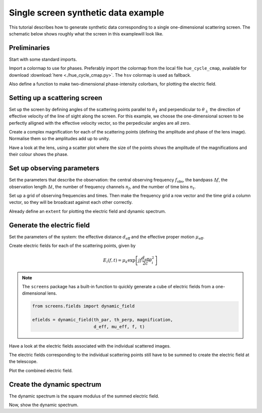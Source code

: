 ************************************
Single screen synthetic data example
************************************

This tutorial describes how to generate synthetic data corresponding to a
single one-dimensional scattering screen. The schematic below shows roughly
what the screen in this examplewill look like.

.. plot::

    from astropy import units as u
    import matplotlib.pyplot as plt
    from screens.visualization import make_sketch

    theta = [-4., -1., 0., 2.] << u.mas

    plt.figure(figsize=(12., 3.))
    make_sketch(theta)
    plt.show()


Preliminaries
=============

Start with some standard imports.

.. plot::
    :include-source:
    :context:

    import numpy as np
    import matplotlib.pyplot as plt
    import matplotlib.cm as cm
    from astropy import units as u
    from astropy import constants as const

Import a colormap to use for phases. Preferably import the colormap from
the local file ``hue_cycle_cmap``, available for download
:download:`here <./hue_cycle_cmap.py>`.
The ``hsv`` colormap is used as fallback.

.. plot::
    :include-source:
    :context:

    try:
        from hue_cycle_cmap import cmap as phasecmap
    except ImportError:
        phasecmap = cm.hsv

Also define a function to make two-dimensional phase-intensity colorbars,
for plotting the electric field.

.. plot::
    :include-source:
    :context:

    def phase_intensity_colorbar(fig, ax, phasecmap, ampmax=1.):

        cbar = fig.colorbar(cm.ScalarMappable(), ax=ax, aspect=7.5)
        cbar_pos = fig.axes[-1].get_position()
        cbar.remove()

        nph = 36
        nalpha = 256
        phases = np.linspace(-np.pi, np.pi, nph, endpoint=False) + np.pi/nph
        alphas = np.linspace(0., 1., nalpha, endpoint=False) + 0.5/nalpha
        phasegrid, alphagrid = np.meshgrid(phases, alphas)

        cax = fig.add_axes(cbar_pos)
        cax.imshow(phasegrid, alpha=alphagrid,
                   origin='lower', aspect='auto', interpolation='none',
                   cmap=phasecmap, extent=[-np.pi, np.pi, 0., ampmax])
        cax.xaxis.tick_top()
        cax.xaxis.set_label_position('top')
        cax.yaxis.tick_right()
        cax.yaxis.set_label_position('right')
        cax.set_xticks([-np.pi, 0., np.pi])
        cax.set_xticklabels([r'$-\pi$', '0', r'$\pi$'])
        cax.set_xlabel('phase (rad)')
        cax.set_ylabel('normalized intensity')


Setting up a scattering screen
==============================

Set up the screen by defining angles of the scattering points parallel to
:math:`\theta_\parallel` and perpendicular to :math:`\theta_\perp` the
direction of effective velocity of the line of sight along the screen.
For this example, we choose the one-dimensional screen to be perfectly alligned
with the effective velocity vector, so the perpedicular angles are all zero.

.. plot::
    :include-source:
    :context:

    th_par = [-4., -1., 0., 2.] << u.mas
    th_perp = np.zeros_like(th_par)

Create a complex magnification for each of the scattering points (defining the
amplitude and phase of the lens image). Normalise them so the amplitudes add up
to unity.

.. plot::
    :include-source:
    :context:

    magnification = [-0.1 - 0.1j,
                     0.7 - 0.3j,
                     1.,
                     0.3 + 0.3j]
    magnification /= np.sqrt((np.abs(magnification)**2).sum())

Have a look at the lens, using a scatter plot where the size of the points
shows the amplitude of the magnifications and their colour shows the phase.

.. plot::
    :include-source:
    :context:

    plt.figure(figsize=(12., 3.))
    plt.scatter(th_par, np.zeros_like(th_par),
                s=np.abs(magnification)*2000., c=np.angle(magnification),
                cmap=phasecmap, vmin=-np.pi, vmax=np.pi)

    plt.xlabel(rf"$\theta_\parallel$ ({th_par.unit.to_string('latex')})")
    plt.ylabel(rf"$\theta_\perp$ ({th_par.unit.to_string('latex')})")

    cbar = plt.colorbar(aspect=7.5)
    cbar.set_label('phase (rad)')
    cbar.set_ticks([-np.pi, -np.pi/2., 0., np.pi/2., np.pi])
    cbar.set_ticklabels([r'$-\pi$', r'$-\pi/2$', '0', r'$\pi/2$', r'$\pi$'])

    plt.show()


Set up observing parameters
===========================

Set the parameters that describe the observation:
the central observing frequency :math:`f_\mathrm{obs}`,
the bandpass :math:`\Delta f`,
the observation length :math:`\Delta t`,
the number of frequency channels :math:`n_f`,
and the number of time bins :math:`n_t`.

.. plot::
    :include-source:
    :context: close-figs

    fobs = 316. * u.MHz
    delta_f = 2. * u.MHz
    delta_t = 90. * u.minute
    nf = 200
    nt = 180

Set up a grid of observing frequencies and times.
Then make the frequency grid a row vector and the time grid a column vector,
so they will be broadcast against each other correctly.

.. plot::
    :include-source:
    :context:

    f = (fobs + np.linspace(-0.5*delta_f, 0.5*delta_f, nf, endpoint=False)
         + 0.5*delta_f/nf)
    t = np.linspace(0.*u.minute, delta_t, nt, endpoint=False) + 0.5*delta_t/nt

    f, t = np.meshgrid(f, t, sparse=True)

Already define an ``extent`` for plotting the electric field and dynamic
spectrum.

.. plot::
    :include-source:
    :context:

    ds_extent = (t[0][0].value - 0.5*(t[1][0].value - t[0][0].value),
                 t[-1][0].value + 0.5*(t[1][0].value - t[0][0].value),
                 f[0][0].value - 0.5*(f[0][1].value - f[0][0].value),
                 f[0][-1].value + 0.5*(f[0][1].value - f[0][0].value))


Generate the electric field
===========================

Set the parameters of the system: the effective distance :math:`d_\mathrm{eff}`
and the effective proper motion :math:`\mu_\mathrm{eff}`.

.. plot::
    :include-source:
    :context:

    d_eff = 0.5 * u.kpc
    mu_eff = 50. * u.mas / u.yr

Create electric fields for each of the scattering points, given by

.. math::

    E_i(f, t) = \mu_k \exp \left[ j f \frac{d_\mathrm{eff}}{2 c}
                                  \theta_i^2 \right]

.. plot::
    :include-source:
    :context:
    
    th_par_t = th_par[:,np.newaxis,np.newaxis] + mu_eff * t
    theta_t_squared = th_par_t**2 + th_perp[:,np.newaxis,np.newaxis]**2
    tau_t = (((d_eff / (2*const.c)) * theta_t_squared)
             .to(u.s, equivalencies=u.dimensionless_angles()))

    phasor = np.exp(1j * (f * tau_t * u.cycle).to_value(u.rad))
    efields = phasor * magnification[:,np.newaxis,np.newaxis]

.. note::

    The ``screens`` package has a built-in function to quickly generate a cube
    of electric fields from a one-dimensional lens.

    .. code-block:: python

        from screens.fields import dynamic_field

        efields = dynamic_field(th_par, th_perp, magnification,
                                d_eff, mu_eff, f, t)

Have a look at the electric fields associated with the individual scattered
images.

.. plot::
    :include-source:
    :context: close-figs

    fig, axes = plt.subplots(nrows=2, ncols=2, figsize=(12., 8.))
    plt.subplots_adjust(wspace=0.4, hspace=0.4)
    for i in range(efields.shape[0]):
        ax = axes.flat[i]
        ax.imshow(np.angle(efields[i,...]).T,
                  alpha=(np.abs(magnification[i])
                         / np.max(np.abs(magnification))),
                  origin='lower', aspect='auto', interpolation='none',
                  cmap=phasecmap, extent=ds_extent, vmin=-np.pi, vmax=np.pi)
        ax.set_title(rf"$\theta_\parallel = {th_par[i].value:.0f}$"
                    rf" {th_par.unit.to_string('latex')}")
        ax.set_xlabel(rf"time $t$ ({t.unit.to_string('latex')})")
        ax.set_ylabel(rf"frequency $f$ ({f.unit.to_string('latex')})")

    phase_intensity_colorbar(fig, axes, phasecmap,
                             ampmax=np.max(np.abs(magnification)))

    plt.show()

The electric fields corresponding to the individual scattering points still
have to be summed to create the electric field at the telescope.

.. plot::
    :include-source:
    :context: close-figs

    efield = efields.sum(axis=0)

Plot the combined electric field.

.. plot::
    :include-source:
    :context:

    fig = plt.figure(figsize=(12., 8.))
    ax = plt.subplot(111)
    plt.imshow(np.angle(efield).T,
               alpha=(np.abs(efield).T / np.max(np.abs(efield))),
               origin='lower', aspect='auto', interpolation='none',
               cmap=phasecmap, extent=ds_extent, vmin=-np.pi, vmax=np.pi)
    plt.title('electric field')
    plt.xlabel(rf"time $t$ ({t.unit.to_string('latex')})")
    plt.ylabel(rf"frequency $f$ ({f.unit.to_string('latex')})")

    phase_intensity_colorbar(fig, ax, phasecmap,
                             ampmax=np.max(np.abs(efield)))

    plt.show()


Create the dynamic spectrum
===========================

The dynamic spectrum is the square modulus of the summed electric field.

.. plot::
    :include-source:
    :context: close-figs

    dynspec = np.abs(efield)**2


Now, show the dynamic spectrum.

.. plot::
    :include-source:
    :context:

    # Plot dynamic spectrum
    plt.figure(figsize=(12., 8.))
    plt.imshow(dynspec.T,
               origin='lower', aspect='auto', interpolation='none',
               cmap='Greys', extent=ds_extent, vmin=0.)
    plt.title('dynamic spectrum')
    plt.xlabel(rf"time $t$ ({t.unit.to_string('latex')})")
    plt.ylabel(rf"frequency $f$ ({f.unit.to_string('latex')})")

    cbar = plt.colorbar()
    cbar.set_label('normalized intensity')

    plt.show()

